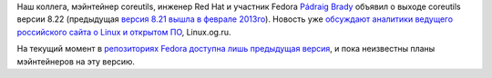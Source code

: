 .. title: Coreutils 8.22
.. slug: coreutils-822
.. date: 2013-12-14 18:09:12
.. tags: coreutils
.. category:
.. link:
.. description:
.. type: text
.. author: Peter Lemenkov

Наш коллега, мэйнтейнер coreutils, инженер Red Hat и участник Fedora
`Pádraig Brady <https://www.openhub.net/accounts/pixelbeat>`__ объявил о
выходе coreutils версии 8.22 (предыдущая `версия 8.21 вышла в феврале
2013го </content/coreutils-821>`__). Новость уже `обсуждают аналитики
ведущего российского сайта о Linux и открытом
ПО <https://www.linux.org.ru/news/gnu/9933930>`__, Linux.og.ru.

На текущий момент в `репозиторияx Fedora доступна лишь предыдущая
версия <http://koji.fedoraproject.org/koji/packageinfo?packageID=225>`__,
и пока неизвестны планы мэйнтейнеров на эту версию.

